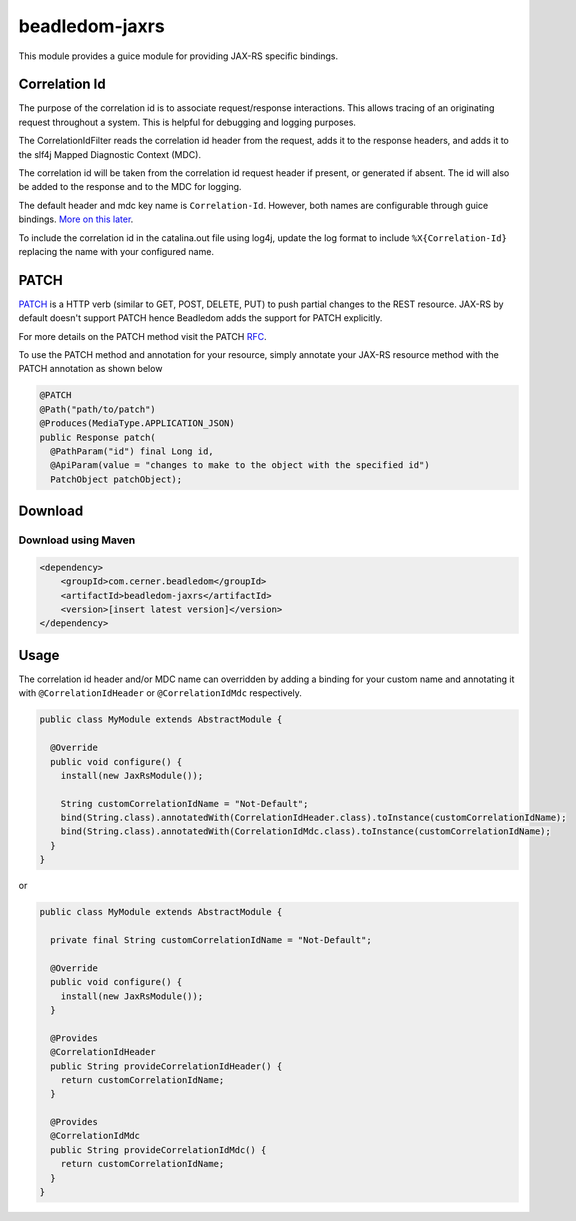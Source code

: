 .. _beadledom-jaxrs:

beadledom-jaxrs
===============

This module provides a guice module for providing JAX-RS specific bindings.

Correlation Id
--------------

The purpose of the correlation id is to associate request/response interactions. This allows tracing
of an originating request throughout a system. This is helpful for debugging and logging purposes.

The CorrelationIdFilter reads the correlation id header from the request, adds it to the
response headers, and adds it to the slf4j Mapped Diagnostic Context (MDC).

The correlation id will be taken from the correlation id request header if present, or
generated if absent. The id will also be added to the response and to the MDC for logging.

The default header and mdc key name is ``Correlation-Id``. However, both names are
configurable through guice bindings. |usageLink|_.

To include the correlation id in the catalina.out file using log4j, update the log format to include
``%X{Correlation-Id}`` replacing the name with your configured name.

.. |usageLink| replace:: More on this later
.. _usageLink: `Usage`_

PATCH
--------------

`PATCH <https://en.wikipedia.org/wiki/Patch_verb>`_ is a HTTP verb (similar to GET, POST, DELETE, PUT) to push partial changes to the REST resource. JAX-RS by default doesn't support PATCH hence Beadledom adds the support for PATCH explicitly.

For more details on the PATCH method visit the PATCH RFC_.

To use the PATCH method and annotation for your resource, simply annotate your JAX-RS resource method with the PATCH annotation as shown below

.. code-block:: java

 @PATCH
 @Path("path/to/patch")
 @Produces(MediaType.APPLICATION_JSON)
 public Response patch(
   @PathParam("id") final Long id,
   @ApiParam(value = "changes to make to the object with the specified id")
   PatchObject patchObject);

.. _RFC: https://tools.ietf.org/html/rfc5789
Download
--------

Download using Maven
~~~~~~~~~~~~~~~~~~~~

.. code-block:: xml

  <dependency>
      <groupId>com.cerner.beadledom</groupId>
      <artifactId>beadledom-jaxrs</artifactId>
      <version>[insert latest version]</version>
  </dependency>

Usage
-----
 
The correlation id header and/or MDC name can overridden by adding a binding for your custom name
and annotating it with ``@CorrelationIdHeader`` or ``@CorrelationIdMdc`` respectively.

.. code-block:: java

  public class MyModule extends AbstractModule {

    @Override
    public void configure() {
      install(new JaxRsModule());

      String customCorrelationIdName = "Not-Default";
      bind(String.class).annotatedWith(CorrelationIdHeader.class).toInstance(customCorrelationIdName);
      bind(String.class).annotatedWith(CorrelationIdMdc.class).toInstance(customCorrelationIdName);
    }
  }

or

.. code-block:: java

  public class MyModule extends AbstractModule {

    private final String customCorrelationIdName = "Not-Default";

    @Override
    public void configure() {
      install(new JaxRsModule());
    }

    @Provides
    @CorrelationIdHeader
    public String provideCorrelationIdHeader() {
      return customCorrelationIdName;
    }

    @Provides
    @CorrelationIdMdc
    public String provideCorrelationIdMdc() {
      return customCorrelationIdName;
    }
  }
